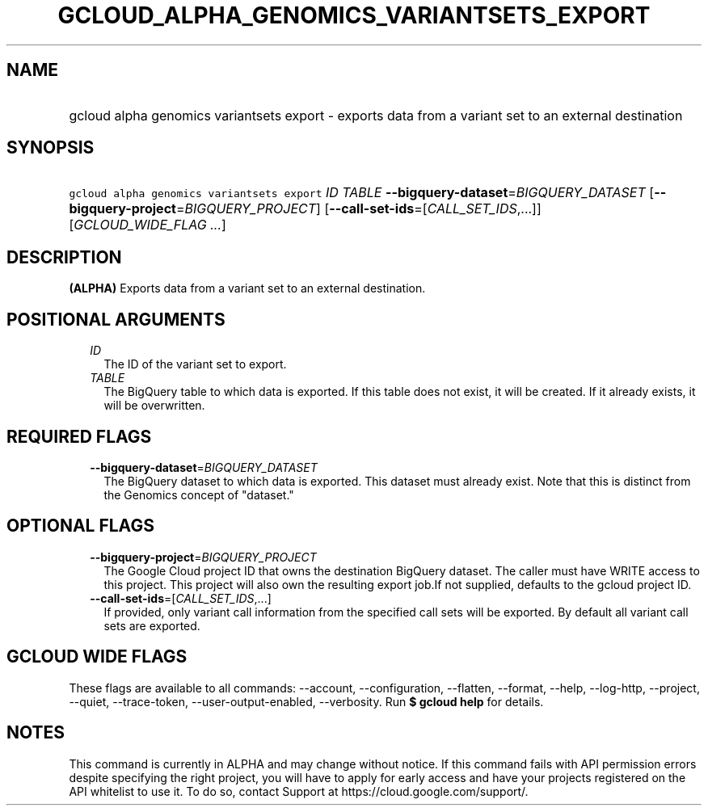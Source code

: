 
.TH "GCLOUD_ALPHA_GENOMICS_VARIANTSETS_EXPORT" 1



.SH "NAME"
.HP
gcloud alpha genomics variantsets export \- exports data from a variant set to an external destination



.SH "SYNOPSIS"
.HP
\f5gcloud alpha genomics variantsets export\fR \fIID\fR \fITABLE\fR \fB\-\-bigquery\-dataset\fR=\fIBIGQUERY_DATASET\fR [\fB\-\-bigquery\-project\fR=\fIBIGQUERY_PROJECT\fR] [\fB\-\-call\-set\-ids\fR=[\fICALL_SET_IDS\fR,...]] [\fIGCLOUD_WIDE_FLAG\ ...\fR]



.SH "DESCRIPTION"

\fB(ALPHA)\fR Exports data from a variant set to an external destination.



.SH "POSITIONAL ARGUMENTS"

.RS 2m
.TP 2m
\fIID\fR
The ID of the variant set to export.

.TP 2m
\fITABLE\fR
The BigQuery table to which data is exported. If this table does not exist, it
will be created. If it already exists, it will be overwritten.


.RE
.sp

.SH "REQUIRED FLAGS"

.RS 2m
.TP 2m
\fB\-\-bigquery\-dataset\fR=\fIBIGQUERY_DATASET\fR
The BigQuery dataset to which data is exported. This dataset must already exist.
Note that this is distinct from the Genomics concept of "dataset."


.RE
.sp

.SH "OPTIONAL FLAGS"

.RS 2m
.TP 2m
\fB\-\-bigquery\-project\fR=\fIBIGQUERY_PROJECT\fR
The Google Cloud project ID that owns the destination BigQuery dataset. The
caller must have WRITE access to this project. This project will also own the
resulting export job.If not supplied, defaults to the gcloud project ID.

.TP 2m
\fB\-\-call\-set\-ids\fR=[\fICALL_SET_IDS\fR,...]
If provided, only variant call information from the specified call sets will be
exported. By default all variant call sets are exported.


.RE
.sp

.SH "GCLOUD WIDE FLAGS"

These flags are available to all commands: \-\-account, \-\-configuration,
\-\-flatten, \-\-format, \-\-help, \-\-log\-http, \-\-project, \-\-quiet,
\-\-trace\-token, \-\-user\-output\-enabled, \-\-verbosity. Run \fB$ gcloud
help\fR for details.



.SH "NOTES"

This command is currently in ALPHA and may change without notice. If this
command fails with API permission errors despite specifying the right project,
you will have to apply for early access and have your projects registered on the
API whitelist to use it. To do so, contact Support at
https://cloud.google.com/support/.

